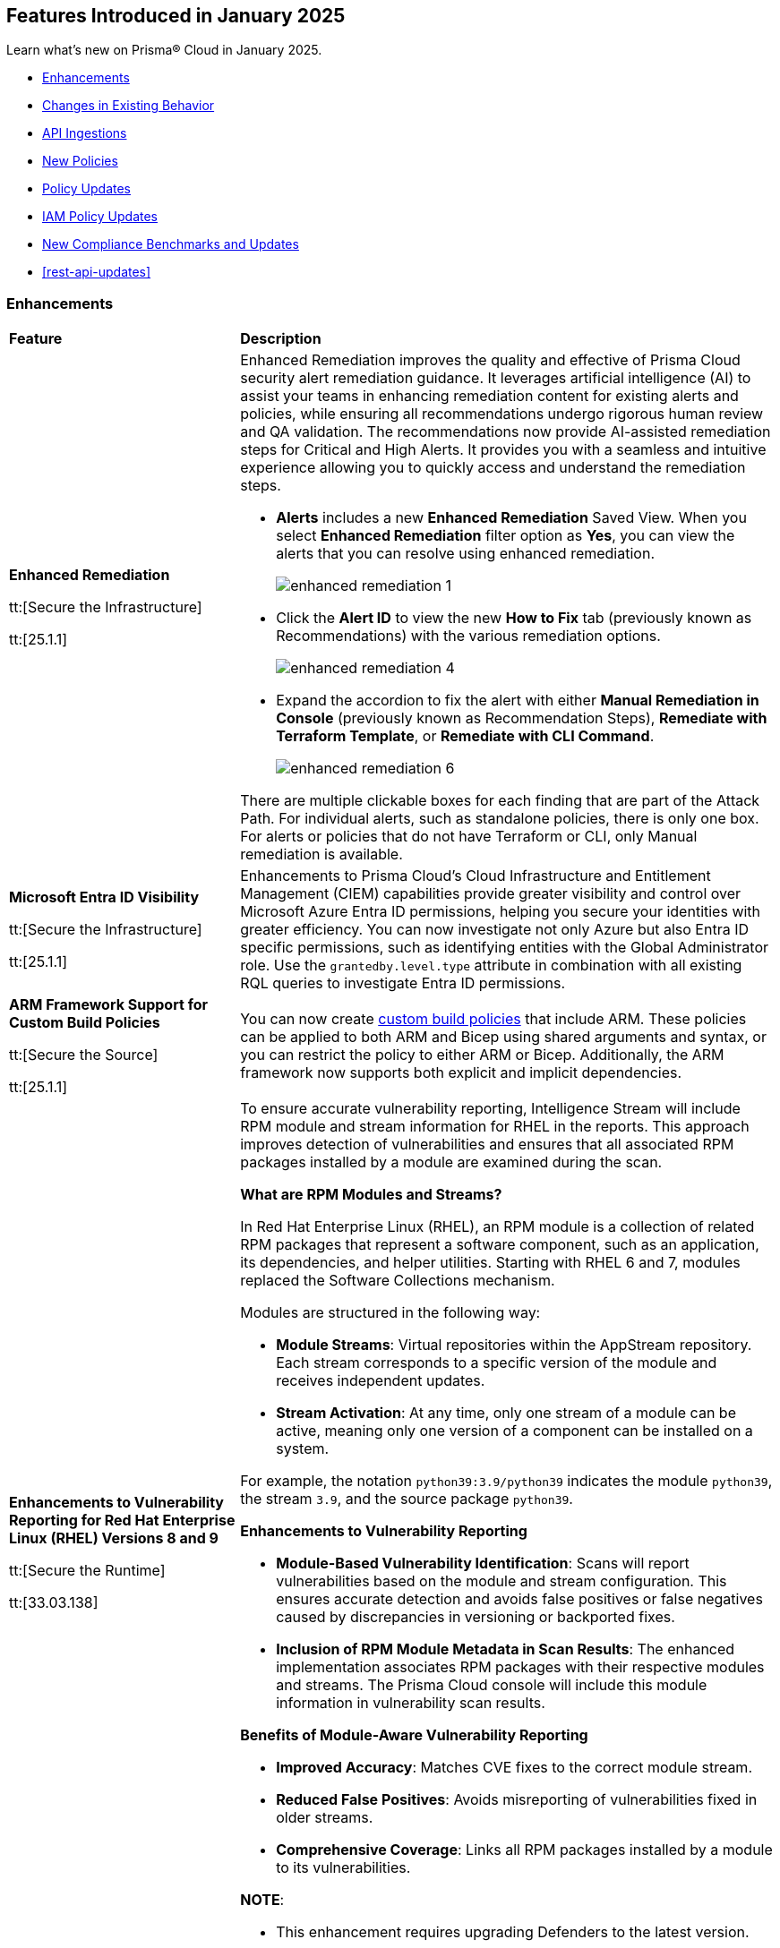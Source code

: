 == Features Introduced in January 2025

Learn what's new on Prisma® Cloud in January 2025.

//* <<new-features>>
* <<enhancements>>
* <<changes-in-existing-behavior>>
//* <<announcement>>
//* <<intelligence-stream-updates>>
* <<api-ingestions>>
* <<new-policies>>
* <<policy-updates>>
* <<iam-policy-updates>>
* <<new-compliance-benchmarks-and-updates>>
* <<rest-api-updates>>
//* <<deprecation-notices>>


[#enhancements]
=== Enhancements
[cols="30%a,70%a"]
|===
|*Feature*
|*Description*


|*Enhanced Remediation*
//RLP-144840

tt:[Secure the Infrastructure]

tt:[25.1.1]

|Enhanced Remediation improves the quality and effective of Prisma Cloud security alert remediation guidance. It leverages artificial intelligence (AI) to assist your teams in enhancing remediation content for existing alerts and policies, while ensuring all recommendations undergo rigorous human review and QA validation. The recommendations now provide AI-assisted remediation steps for Critical and High Alerts. It provides you with a seamless and intuitive experience allowing you to quickly access and understand the remediation steps.

* *Alerts* includes a new *Enhanced Remediation* Saved View. When you select *Enhanced Remediation* filter option as *Yes*, you can view the alerts that you can resolve using enhanced remediation.
+
image::enhanced-remediation-1.png[]

* Click the *Alert ID* to view the new *How to Fix* tab (previously known as Recommendations) with the various remediation options.
+
image::enhanced-remediation-4.png[]

* Expand the accordion to fix the alert with either *Manual Remediation in Console* (previously known as Recommendation Steps), *Remediate with Terraform Template*, or *Remediate with CLI Command*.
+
image::enhanced-remediation-6.png[]

There are multiple clickable boxes for each finding that are part of the Attack Path. For individual alerts, such as standalone policies, there is only one box. For alerts or policies that do not have Terraform or CLI, only Manual remediation is available.

//* The *Policy* table includes a new *AI Remediation* column.


|*Microsoft Entra ID Visibility*
//RLP-153639

tt:[Secure the Infrastructure]

tt:[25.1.1]

|Enhancements to Prisma Cloud's Cloud Infrastructure and Entitlement Management (CIEM) capabilities provide greater visibility and control over Microsoft Azure Entra ID permissions, helping you secure your identities with greater efficiency. You can now investigate not only Azure but also Entra ID specific permissions, such as identifying entities with the Global Administrator role. Use the `grantedby.level.type` attribute in combination with all existing RQL queries to investigate Entra ID permissions.


|*ARM Framework Support for Custom Build Policies*
//BCE-35801

tt:[Secure the Source]

tt:[25.1.1]

|You can now create https://docs.prismacloud.io/en/enterprise-edition/content-collections/governance/custom-build-policies/custom-build-policies[custom build policies] that include ARM. These policies can be applied to both ARM and Bicep using shared arguments and syntax, or you can restrict the policy to either ARM or Bicep. Additionally, the ARM framework now supports both explicit and implicit dependencies.


|*Enhancements to Vulnerability Reporting for Red Hat Enterprise Linux (RHEL) Versions 8 and 9*
//CWP-30827

tt:[Secure the Runtime]

tt:[33.03.138]
|To ensure accurate vulnerability reporting, Intelligence Stream will include RPM module and stream information for RHEL in the reports. This approach improves detection of vulnerabilities and ensures that all associated RPM packages installed by a module are examined during the scan.

*What are RPM Modules and Streams?*

In Red Hat Enterprise Linux (RHEL), an RPM module is a collection of related RPM packages that represent a software component, such as an application, its dependencies, and helper utilities. Starting with RHEL 6 and 7, modules replaced the Software Collections mechanism.

Modules are structured in the following way:

* *Module Streams*: Virtual repositories within the AppStream repository. Each stream corresponds to a specific version of the module and receives independent updates.

* *Stream Activation*: At any time, only one stream of a module can be active, meaning only one version of a component can be installed on a system.

For example, the notation `python39:3.9/python39` indicates the module `python39`, the stream `3.9`, and the source package `python39`.

*Enhancements to Vulnerability Reporting*

* *Module-Based Vulnerability Identification*: Scans will report vulnerabilities based on the module and stream configuration. This ensures accurate detection and avoids false positives or false negatives caused by discrepancies in versioning or backported fixes.

* *Inclusion of RPM Module Metadata in Scan Results*: The enhanced implementation associates RPM packages with their respective modules and streams. The Prisma Cloud console will include this module information in vulnerability scan results.


*Benefits of Module-Aware Vulnerability Reporting*

* *Improved Accuracy*: Matches CVE fixes to the correct module stream.
* *Reduced False Positives*: Avoids misreporting of vulnerabilities fixed in older streams.
* *Comprehensive Coverage*: Links all RPM packages installed by a module to its vulnerabilities.

*NOTE*: 

* This enhancement requires upgrading Defenders to the latest version. 

* The older versions of Defender will remain unaffected by this change, and their behavior remains unchanged.

|*Enhanced Vulnerability Reporting for NuGet Packages*
//CWP-49786

tt:[Secure the Runtime]

tt:[33.03.138]
|Previously, the scanning process included NuGet packages listed in the `.deps.json` files, which were essential for the runtime environment but not related to the application itself. These unrelated packages result in false positives in vulnerability reporting. 

With this enhancement, the scanning process excludes runtime-specific dependencies that are not directly related to the application. This provides a more accurate view of vulnerabilities directly associated with the application, and reduces false positive alerts.

*NOTE*: 

* This enhancement requires upgrading Defenders to the latest version. 

* The updated Defender accurately identifies package dependencies, which leads to fewer false positives.

* The older versions of Defender will remain unaffected by this change, and their behavior remains unchanged.

|*Enhancement to Prevent Action with `fsmon_v2`*
//CWP-62711

tt:[Secure the Runtime]

tt:[33.03.138]

|To enhance the handling of file system events for the Prevent Action in the Runtime Policy, a new version, fsmon_v2, has been developed. This version improves stability by managing timeouts more promptly and in a robust manner, thereby reducing bottlenecks and enhancing overall stability.

While `fsmon_v2` brings significant improvements, it is still under active development, and further enhancements are planned. Currently, `fsmon_v2` is being rolled out gradually. 

This feature is disabled by default. Customers who want to activate this feature should submit a ticket requesting engineering to enable it.

|"last-connected" Field Added to Defender Stats Logs
//CWP-62666

tt:[Secure the Runtime]

tt:[33.03.138]
|A new field, last-connected, has been added to each Defender stats log. This field records the last confirmed connection time between the Defender and the Console, even when the Connected flag is set to false. The timestamp is represented in epoch seconds (UTC), providing customers with a reliable way to track connection history.
|===

[#changes-in-existing-behavior]
=== Changes in Existing Behavior

[cols="50%a,50%a"]

|===
|*Feature*
|*Description*

|*Custom IAM Policies Alert Triggers*
//RLP-153861

tt:[24.1.1]


|Starting with the current release, custom policies regarding unused permissions will trigger alerts when there is zero usage of the action with `""` regex across any of the destinations. If the action has been used on at least one resource that matches the `""` regex, the alert will be resolved.

*Impact—* This change may impact existing alerts for unused permissions with `*` and could potentially dismiss them.


|*Downgraded permissions required to onboard GitLab*
//RLP-153897

tt:[24.1.1]


|`Organization owner` permissions are no longer required for integrating https://docs.prismacloud.io/en/enterprise-edition/content-collections/application-security/get-started/connect-code-and-build-providers/code-repositories/add-gitlab#user-permissions[GitLab SaaS] or https://docs.prismacloud.io/en/enterprise-edition/content-collections/application-security/get-started/connect-code-and-build-providers/code-repositories/add-gitlab-selfmanaged[GitLab on-prem]. `Maintainer` permissions are sufficient. This change enhances security by adhering to the principle of least privilege.

|===


[#api-ingestions]
=== API Ingestions

[cols="50%a,50%a"]
|===
|*Service*
|*API Details*

|*Amazon Athena*
//RLP-153371
|*aws-athena-table-metadata*

Additional permissions needed:

* `athena:ListDataCatalogs`
* `athena:ListDatabases`
* `athena:ListTableMetadata`
* `glue:GetTables`

The Security Audit role includes the permissions.

|*Amazon CodePipeline*
//RLP-153691

tt:[Update] 
|*aws-code-pipeline-pipeline*

The resource JSON for the API has been updated to include new fields:

* `stages`
* `Deploy`
* `Source`
* `Build`

|*Amazon Cognito*
//RLP-152946
|*aws-cognito-user-pool-group*

Additional permissions needed:

* `cognito-idp:ListUserPools`
* `cognito-idp:ListGroups`
* `cognito-idp:GetGroup`

The Security Audit role only includes the `cognito-idp:ListUserPools` and `cognito-idp:ListGroups` permissions.

You must manually update the `cognito-idp:GetGroup` permission in the CFT template and enable it.

|*Amazon Cognito*
//RLP-153820
|*aws-cognito-user*

Additional permissions needed:

* `cognito-idp:ListUserPools`
* `cognito-idp:ListUsers`

The Security Audit role includes the permissions.


|*AWS Directory Service*
//RLP-153814
|*aws-ds-directory-trust*

Additional permission needed:

* `ds:DescribeTrusts`

The Security Audit role does not include the above permission. You must manually update the CFT template to enable it.


|*Amazon EC2*
//RLP-153463
|*aws-ec2-spot-fleet-request*

Additional permission needed:

* `ec2:DescribeSpotFleetRequests`

The Security Audit role includes the permission.

|*Amazon EC2*
//RLP-153463/RLP-153318
|*aws-ec2-serial-console-access-status*

Additional permission needed:

* `ec2:GetSerialConsoleAccessStatus`

The Security Audit role does not include the above permission. You must manually update the CFT template to enable it.

|*Amazon EC2* 
//RLP-153817

tt:[Update] 
|*aws-ec2-describe-images*

The resource JSON for this API includes the `deprecationTime` field.

|*Amazon ElastiCache*
//RLP-152949
|*aws-elasticache-serverless-cache*

Additional permissions needed:

* `elasticache:DescribeServerlessCaches`
* `elasticache:ListTagsForResource`

The Security Audit role includes the permissions.

|*Amazon Elasticsearch Service*
//RLP-153323
|*aws-es-batch-get-collection*

Additional permissions needed:

* `aoss:ListCollections`
* `aoss:BatchGetCollection`
* `aoss:ListTagsForResource`

The Security Audit role includes the permissions.

|*Amazon Elasticsearch Service*
//RLP-153320
|*aws-es-security-config*

Additional permission needed:

* `aoss:ListSecurityConfigs`

The Security Audit role includes the permission.

|*Amazon Fraud Detector*
//RLP-153298
|*aws-fraud-detector-entity-type*

Additional permissions needed:

* `frauddetector:GetEntityTypes`
* `frauddetector:ListTagsForResource`

The Security Audit role does not include the above permissions. You must manually update the CFT template to enable them.

|*Amazon Fraud Detector*
//RLP-152954
|*aws-fraud-detector-label*

Additional permissions needed:

* `frauddetector:GetLabels`
* `frauddetector:ListTagsForResource`

The Security Audit role does not include the above permissions. You must manually update the CFT template to enable them.

|*Amazon Fraud Detector*
//RLP-152945
|*aws-fraud-detector-variable*

Additional permission needed:

* `frauddetector:GetVariables`

The Security Audit role does not include the above permission. You must manually update the CFT template to enable it.

|*AWS Global Accelerator*
//RLP-153286
|*aws-global-accelerator-endpoint-group*

Additional permissions needed:

* `globalaccelerator:ListAccelerators`
* `globalaccelerator:ListListeners`
* `globalaccelerator:DescribeListener`
* `globalaccelerator:ListEndpointGroups`
* `globalaccelerator:DescribeEndpointGroup`

The Security Audit role includes the permissions.

|*AWS Global Accelerator*
//RLP-153284
|*aws-global-accelerator-listener*

Additional permissions needed:

* `globalaccelerator:ListAccelerators`
* `globalaccelerator:ListListeners`
* `globalaccelerator:DescribeListener`

The Security Audit role includes the permissions.


|*AWS Glue*
//RLP-153177
|*aws-glue-dev-endpoint*

Additional permission needed:

* `glue:GetDevEndpoints`

The Security Audit role includes the permission.

|*AWS IAM*
//RLP-153314
|*aws-iam-service-specific-credential*

Additional permissions needed:

* `iam:ListUsers`
* `iam:ListServiceSpecificCredentials`

The Security Audit role includes the permissions.

|*AWS IAM Identity Center*
//RLP-153622
|*aws-iam-identity-center-instance*

Additional permission needed:

* `sso:ListInstances`

The Security Audit role includes the permission.

|*Amazon Lightsail*
//RLP-153464
|*aws-lightsail-container-service*

Additional permission needed:

* `lightsail:GetContainerServices`

The Security Audit role includes the permission.

|*Amazon Lightsail*
//RLP-152947
|*aws-lightsail-key-pair*

Additional permission needed:

* `lightsail:GetKeyPairs`

The Security Audit role does not include the above permission. You must manually update the CFT template to enable it.


|*Amazon MSK*
//RLP-153302
|*aws-msk-configuration*

Additional permissions needed:

* `kafka:ListConfigurations`
* `kafka:DescribeConfiguration`

The Security Audit role includes the permissions.

|*AWS Network Manager*
//RLP-153465
|*aws-network-manager-global-network-device*

Additional permissions needed:

* `networkmanager:DescribeGlobalNetworks`
* `networkmanager:GetDevices`

The Security Audit role only includes the `networkmanager:DescribeGlobalNetworks` permission.

You must manually update the `networkmanager:GetDevices` permission in the CFT template and enable it.

|*Amazon Personalize*
//RLP-153305
|*aws-personalize-dataset-import-job*

Additional permission needed:

* `personalize:ListDatasetImportJobs`

The Security Audit role does not include the above permission. You must manually update the CFT template to enable it.


|*Amazon Recycle Bin*
//RLP-153461
|*aws-recycle-bin-ami-rule*

Additional permissions needed:

* `rbin:ListRules`
* `rbin:GetRule`
* `rbin:ListTagsForResource`

The Security Audit role does not include the above permissions. You must manually update the CFT template to enable them.


|*Amazon SageMaker*
//RLP-153466
|*aws-sagemaker-studio-lifecycle-config*

Additional permissions needed:

* `sagemaker:ListStudioLifecycleConfigs`
* `sagemaker:DescribeStudioLifecycleConfig`

The Security Audit role includes the permissions.

|*Amazon SES*
//RLP-153304
|*aws-ses-template*

Additional permissions needed:

* `ses:ListTemplates`
* `ses:GetTemplate`

The Security Audit role does not include the above permissions. You must manually update the CFT template to enable them.

|*AWS Step Functions*
//RLP-153816

tt:[Update] 
|*aws-step-functions-statemachine*

The resource JSON for this API includes the `definition` field.


|*Amazon Translate*
//RLP-153288
|*aws-translate-text-translation-job*

Additional permissions needed:

* `translate:ListTextTranslationJobs`
* `translate:DescribeTextTranslationJob`

The Security Audit role only includes `translate:ListTextTranslationJobs` permission.

You must manually include `translate:DescribeTextTranslationJob` permission in the CFT template to enable it.


|*Amazon VPC Lattice*
//RLP-153467
|*aws-vpc-lattice-service-network*

Additional permissions needed:

* `vpc-lattice:ListServiceNetworks`
* `vpc-lattice:GetServiceNetwork`
* `vpc-lattice:TagResource`

The Security Audit role does not include the above permissions. You must manually update the CFT template to enable them.


|*AWS Glue DataBrew*
//RLP-153178
|*aws-glue-data-brew-project*

Additional permissions needed:

* `databrew:ListProjects`
* `databrew:DescribeProject`

The Security Audit role includes the permissions.

|*Azure Active Directory*
//RLP-153823
|*azure-active-directory-group-lifecycle-policies*

Additional permission needed:

* `Directory.Read.All`

The Reader role includes the permission.

|*Azure API Management Service*
//RLP-153821
|*azure-api-management-service-apis*

Additional permission needed:

* `Microsoft.ApiManagement/service/apis/read`

The Reader role includes the permission.


|*Azure App Service*
//RLP-153586
|*azure-app-service-web-apps-app-settings*

Additional permissions needed:

* `Microsoft.Web/sites/Read`
* `Microsoft.Web/sites/config/list/Action`

The Reader role includes the permissions.

|*Azure Batch Account*
//RLP-154060
|*azure-batch-account-application*

Additional permissions needed:

* `Microsoft.Batch/batchAccounts/read`
* `Microsoft.Batch/batchAccounts/applications/read`

The Reader role includes the permissions.


|*Azure Database for PostgreSQL*
//RLP-153589
|*azure-postgresql-flexible-server-configurations*

Additional permissions needed:

* `Microsoft.DBforPostgreSQL/flexibleServers/read`
* `Microsoft.DBforPostgreSQL/flexibleServers/configurations/read`

The Reader role includes the permissions.

|*Azure Load Testing*
//RLP-154066
|*azure-loadtest-service-outbound-network-endpoint*

Additional permissions needed:

* `Microsoft.LoadTestService/loadTests/read`
* `Microsoft.LoadTestService/loadTests/outboundNetworkDependenciesEndpoints/read`

The Reader role includes the permissions.


|*Google Identity Aware Proxy*
//RLP-153771
|*gcloud-identity-aware-proxy-all-web-services-settings*

Additional permission needed:

* `iap.web.getSettings`

The Viewer role includes the above permission.


|*Google Identity Aware Proxy*
//RLP-153774
|*gcloud-identity-aware-proxy-compute-settings*

Additional permission needed:

* `iap.webTypes.getSettings`

The Viewer role includes the above permission.


|*Google Identity Aware Proxy Forwarding*
//RLP-153813
|*gcloud-identity-aware-proxy-forwarding-rule-settings*

Additional permission needed:

* `iap.webTypes.getSettings`

The Viewer role includes the above permission.


|*Google Identity Aware Proxy*
//RLP-153769
|*gcloud-identity-aware-proxy-project-settings*

Additional permission needed:

* `iap.webTypes.getSettings`

The Viewer role includes the above permission.

|*OCI Vaults*
//RLP-123337
|*oci-vault-key*

Additional permissions needed:

* `KEY_INSPECT`
* `KEY_READ`

You must update the Terraform template to enable the permissions.

|===

[#new-policies]
=== New Policies

[cols="40%a,60%a"]
|===
|*Policies*
|*Description*

|*AWS Connect instance not configured with contact flow logs*
//RLP-154132

|This Policy identifies the Amazon Connect instance configured with CONTACTFLOW_LOGS set to false in Amazon Connect. Enabling CONTACTFLOW_LOGS in Amazon Connect is crucial as it allows real-time logging of contact flow executions to CloudWatch. This helps in debugging, monitoring, and optimizing customer interactions by tracking steps, conditions, and errors.

It is recommended to enable CONTACTFLOW_LOGS to enhance monitoring and ensure adherence to security policies and regulations.

*Policy Severity—* Informational

*Policy Type—* Config

*RQL—* 
----
config from cloud.resource where api.name = 'aws-connect-instance' AND json.rule = InstanceStatus equals "ACTIVE" and attributes[?any( AttributeType equals "CONTACTFLOW_LOGS" and Value equals "false" )] exists
----


|*AWS Connect instance using publicly accessible S3 bucket*
//RLP-154134

|This policy identifies the S3 bucket used by AWS Connect instances  for storing CHAT_TRANSCRIPTS, CALL_RECORDINGS, and SCREEN_RECORDINGS, which are publicly accessible.The S3 bucket containing CHAT_TRANSCRIPTS, CALL_RECORDINGS, or SCREEN_RECORDINGS being publicly accessible is significant, as it exposes sensitive customer data and internal data to the public.

It is recommended to secure the identified S3 buckets by enforcing stricter access controls and eliminating public read permissions for the reported S3 bucket used for AWS Connect instances.

*Policy Severity—* High

*Policy Type—* Config

*RQL—* 
----
config from cloud.resource where api.name = 'aws-connect-instance' AND json.rule = InstanceStatus equals "ACTIVE" and storageConfig[?any( resourceType is member of ('CHAT_TRANSCRIPTS','CALL_RECORDINGS','SCREEN_RECORDINGS') and storageConfigs[*] exists )] exists as X; config from cloud.resource where api.name='aws-s3api-get-bucket-acl' AND json.rule = "((((acl.grants[?(@.grantee=='AllUsers')] size > 0) or policyStatus.isPublic is true) and publicAccessBlockConfiguration does not exist and accountLevelPublicAccessBlockConfiguration does not exist) or ((acl.grants[?(@.grantee=='AllUsers')] size > 0) and ((publicAccessBlockConfiguration.ignorePublicAcls is false and accountLevelPublicAccessBlockConfiguration does not exist) or (publicAccessBlockConfiguration does not exist and accountLevelPublicAccessBlockConfiguration.ignorePublicAcls is false) or (publicAccessBlockConfiguration.ignorePublicAcls is false and accountLevelPublicAccessBlockConfiguration.ignorePublicAcls is false))) or (policyStatus.isPublic is true and ((publicAccessBlockConfiguration.restrictPublicBuckets is false and accountLevelPublicAccessBlockConfiguration does not exist) or (publicAccessBlockConfiguration does not exist and accountLevelPublicAccessBlockConfiguration.restrictPublicBuckets is false) or (publicAccessBlockConfiguration.restrictPublicBuckets is false and accountLevelPublicAccessBlockConfiguration.restrictPublicBuckets is false))))" as Y; filter ' $.X.storageConfig[*].storageConfigs[*].S3Config.BucketName intersects $.Y.bucketName' ; show Y;
----

|*AWS Connect instance not configured with contact flow logs*
//RLP-154132

|This Policy identifies the Amazon Connect instance configured with CONTACTFLOW_LOGS set to false in Amazon Connect. Enabling CONTACTFLOW_LOGS in Amazon Connect is crucial as it allows real-time logging of contact flow executions to CloudWatch. This helps in debugging, monitoring, and optimizing customer interactions by tracking steps, conditions, and errors.

It is recommended to enable CONTACTFLOW_LOGS to enhance monitoring and ensure adherence to security policies and regulations.

*Policy Severity—* Informational

*Policy Type—* Config

*RQL—* 
----
config from cloud.resource where api.name = 'aws-connect-instance' AND json.rule = InstanceStatus equals "ACTIVE" and attributes[?any( AttributeType equals "CONTACTFLOW_LOGS" and Value equals "false" )] exists
----

|*Azure Blob Storage utilized for Azure Machine Learning training job data*
//RLP-153631

|This policy identifies Azure Blob Storage accounts used for storing data utilized in Azure Machine Learning training jobs. This policy provides visibility into storage utilization for Machine Learning workloads but does not indicate a security or compliance risk.

Azure Blob Storage serves as a robust storage solution for large-scale Machine Learning training data. This policy emphasizes the importance of securing stored data by employing encryption and additional security parameters like firewalls, private endpoints, and access policies to safeguard sensitive information.

As a security best practice, it is recommended to properly configure Azure Blob Storage utilized in Azure Machine Learning training jobs.

*Policy Severity—* Informational

*Policy Type—* Config

*RQL—* 
----
config from cloud.resource where api.name = 'azure-machine-learning-datastores' AND json.rule = properties.datastoreType equal ignore case AzureBlob as X; config from cloud.resource where api.name = 'azure-storage-account-list' as Y; filter ' $.X.properties.accountName equal ignore case $.Y.name ' ; show Y;
----

|*Azure Function App with public access linked to Blob Storage*
//RLP-153632

|This policy identifies Azure Function Apps configured with public access and linked to Azure Blob Storage.

Azure Function Apps often access Blob Storage to retrieve or store data. When public access is enabled for the Function App, it exposes the application and, potentially, the associated Blob Storage to unauthorized access, leading to potential security risks.

As a security best practice, it is recommended to evaluate public access for Azure Function Apps and secure Azure Blob Storage.

*Policy Severity—* Informational

*Policy Type—* Config

*RQL—* 
----
config from cloud.resource where api.name = 'azure-storage-account-list' as X; config from cloud.resource where api.name = 'azure-app-service-web-apps-configurations' as Y; config from cloud.resource where api.name = 'azure-app-service' AND json.rule = 'kind contains functionapp and kind does not contain workflowapp and kind does not equal app and properties.state equal ignore case running and ((properties.publicNetworkAccess exists and properties.publicNetworkAccess equal ignore case Enabled) or (properties.publicNetworkAccess does not exist)) and config.ipSecurityRestrictions[?any((action equals Allow and ipAddress equals Any) or (action equals Allow and ipAddress equals 0.0.0.0/0))] exists' as Z; filter ' $.Y.properties.azureStorageAccounts contains $.X.name and $.Z.name equal ignore case $.Y.name' ; show Z;
----

|*Azure Container Registry with anonymous authentication enabled*
//RLP-153633

|This policy identifies Azure Container Registries with anonymous authentication enabled, allowing unauthenticated access to the registry.

Allowing anonymous pull or access to container registries poses a significant security risk, exposing them to unauthorized users who may retrieve or manipulate container images. To enhance security, disable anonymous access and require authentication through Azure Active Directory (Azure AD). Additionally, turn off local authentication methods such as admin user, repository-scoped access tokens, and anonymous pull to ensure authentication relies solely on Azure AD, providing improved control and accountability.

As a security best practice, it is recommended to disable anonymous authentication for Azure Container Registries.

*Policy Severity—* High

*Policy Type—* Config

*RQL—* 
----
config from cloud.resource where api.name = 'azure-container-registry' AND json.rule = (skuName contains Standard or skuName contains Premium) and properties.provisioningState equal ignore case Succeeded and properties.anonymousPullEnabled is false 
----

|*Azure Container Registry with ARM audience token authentication enabled*
//RLP-153634

|This policy identifies Azure Container Registries that permit ARM audience tokens for authentication.

When ARM audience tokens are enabled, they allow authentication intended for broader Azure services, which could introduce potential security risks. Disabling ARM audience tokens ensures that only ACR-specific tokens are valid, enhancing security by limiting authentication exclusively to Azure Container Registry audience tokens.

As a security best practice, it is recommended to disable ARM audience tokens for Azure Container Registries.

*Policy Severity—* Medium

*Policy Type—* Config

*RQL—* 
----
config from cloud.resource where api.name = 'azure-container-registry' AND json.rule = properties.provisioningState equal ignore case Succeeded and properties.policies.azureADAuthenticationAsArmPolicy.status contains enabled 
----

|*Azure Container Registry with local admin account enabled*
//RLP-154109

|This policy identifies Azure Container Registries having local admin account enabled.

Enabling the admin account allows access to the registry through username and password, bypassing Microsoft Entra ID authentication. Disabling the local admin account improves security by enforcing exclusive use of Microsoft Entra ID identities, which provide centralized management, enhanced auditing, and better control over permissions. By relying solely on Microsoft Entra ID for authentication, the risk of unauthorized access through local credentials is mitigated, ensuring stronger protection for your container registry.

As a security best practice, it is recommended to disable local admin account for Azure Container Registries.

*Policy Severity—* Low

*Policy Type—* Config

*RQL—* 
----
config from cloud.resource where cloud.type = 'azure' and api.name = 'azure-container-registry' AND json.rule = properties.provisioningState equal ignore case Succeeded and properties.adminUserEnabled is true 
----

|*Azure Container Registry with repository scoped access token enabled*
//RLP-154110

|This policy identifies Azure Container Registries having repository scoped access tokens enabled.

Disable repository-scoped access tokens for your registry to prevent access via tokens. Enhancing security involves disabling local authentication methods, including admin user, repository-scoped access tokens, and anonymous pull. This ensures that container registries rely solely on Microsoft Entra ID identities for authentication.

As a security best practice, it is recommended to disable repository scoped access token for Azure Container Registries.

*Policy Severity—* Low

*Policy Type—* Config

*RQL—* 
----
config from cloud.resource where cloud.type = 'azure' and api.name = 'azure-container-registry' AND json.rule = properties.provisioningState equal ignore case Succeeded and tokens[?any( properties.status contains enabled )] exists 
----

|*Azure Container Registry not encrypted with Customer Managed Key (CMK)*
//RLP-154111

|This policy identifies Azure Container Registries that are not encrypted with Customer-Managed Keys (CMK).

By default, Azure Container Registry encrypts data at rest with Microsoft-managed keys. However, for enhanced control, regulatory compliance, and improved security, customer-managed keys enable organizations to encrypt Azure Container Registry data using Azure Key Vault keys that they create, own, and manage. Using CMK ensures that the encryption process aligns with organizational policies, allowing complete control over key lifecycle management, including rotation, access management, and retirement.

As a security best practice, it is recommended to encrypt Azure Container Registries with Customer-Managed Keys (CMK).

*Policy Severity—* Low

*Policy Type—* Config

*RQL—* 
----
config from cloud.resource where cloud.type = 'azure' and api.name = 'azure-container-registry' AND json.rule = properties.provisioningState equal ignore case Succeeded and properties.encryption.status equal ignore case disabled 
----

|*Azure Container Registry with exports enabled*
//RLP-154112

|This policy identifies Azure Container Registries with exports enabled.

Azure Container Registries with exports enabled allows data in the registry to be moved out using commands like acr import or acr transfer. Export functionality can expose registry data, increasing the risk of unauthorized data movement. Disabling exports ensures that data in a registry is accessed only via the dataplane (e.g., docker pull) and cannot be moved out using other methods.

As a security best practice, it is recommended to disable export configuration for Azure Container Registries.

*Policy Severity—* Medium

*Policy Type—* Config

*RQL—* 
----
config from cloud.resource where cloud.type = 'azure' and api.name = 'azure-container-registry' AND json.rule = properties.provisioningState equal ignore case Succeeded and (properties.policies.exportPolicy.status contains enabled or properties.publicNetworkAccess contains enabled) 
----

|*GCP Memorystore for Redis instance not encrypted with CMEK*
//RLP-153619

|This policy identifies Memorystore for Redis instances not encrypted with CMEK.

GCP Memorystore for Redis is a fully managed in-memory data store that simplifies Redis deployment and scaling while ensuring high availability and low-latency access. By using CMEK with Redis instance, you retain complete control over the encryption keys protecting your sensitive data, ensuring that only authorized users with access to these keys can decrypt and access the information. Without CMEK, data is encrypted with Google-managed keys, which may not provide the level of control required for handling sensitive data in certain industries.

It is recommended to encrypt Redis instance data using a Customer-Managed Encryption Key (CMEK).

*Policy Severity—* Informational

*Policy Type—* Config

*RQL—* 
----
config from cloud.resource where cloud.type = 'gcp' AND api.name = 'gcloud-redis-instances-list' AND json.rule = not(customerManagedKey contains cryptoKeys)
----

|*GCP Memorystore for Redis instance does not use in transit encryption*
//RLP-153620

|This policy identifies GCP Memorystore for Redis instances with no in transit encryption.

GCP Memorystore for Redis is a fully managed in-memory data store that simplifies Redis deployment and scaling while ensuring high availability and low-latency access. When in-transit encryption is disabled, all data transmitted between your clients and Redis flows as plaintext over the network, making it vulnerable to man-in-the-middle attacks and packet sniffing, potentially exposing sensitive information like session tokens, personal data, or business secrets.

It is recommended to enable In transit encryption for GCP Memorystore for Redis to prevent malicious actors from intercepting sensitive data.

*Policy Severity—* Low

*Policy Type—* Config

*RQL—* 
----
config from cloud.resource where cloud.type = 'gcp' AND api.name = 'gcloud-redis-instances-list' AND json.rule = transitEncryptionMode does not equal ignore case SERVER_AUTHENTICATION
----

|*GCP Memorystore for Redis instance has AUTH disabled*
//RLP-153621

|This policy identifies GCP Memorystore for Redis instances having AUTH disabled.

GCP Memorystore for Redis is a fully managed in-memory data store that simplifies Redis deployment and scaling while ensuring high availability and low-latency access. When AUTH is disabled, any client that can reach the Redis instance over the network can freely connect and perform operations without providing any credentials, creating a significant security risk to your data.

It is recommended to enable authentication (AUTH) on the GCP Memorystore for Redis to ensure only authorized clients can connect.

*Policy Severity—* Low

*Policy Type—* Config

*RQL—* 
----
config from cloud.resource where cloud.type = 'gcp' AND api.name = 'gcloud-redis-instances-list' AND json.rule = authEnabled is false
----

|*GCP Storage bucket with object versioning disabled*
//RLP-154140

|This policy identifies GCP Storage buckets that have object versioning disabled.

Object versioning is a method of keeping multiple variants of an object in the same storage bucket. Enabling object versioning on storage log buckets will protect your cloud storage data from being overwritten or accidentally deleted.

It is recommended to enable the object versioning feature on all storage buckets.

*Policy Severity—* Medium

*Policy Type—* Config

*RQL—* 
----
config from cloud.resource where cloud.type = 'gcp' AND api.name = 'gcloud-storage-buckets-list' AND json.rule = versioning.enabled is false or versioning does not exist
----

|===

[#policy-updates]
=== Policy Updates

[cols="50%a,50%a"]
|===
|*Policy Updates*
|*Description*

2+|*Policy Updates—Metadata*

|*Azure VM disk configured with public network access*
//RLP-153728

|The policy name and description will be updated.

*Current Policy Name–* Azure VM disk configured with public network access

*Updated Policy Name–* Azure VM disk configured with overly permissive network access

*Current Policy Description–* This policy identifies Azure Virtual Machine disks that are configured with public network access.

Allowing public access to Azure Virtual Machine disk resources increases the risk of unauthorized access and potential security breaches. Public network access exposes sensitive data to external threats, which attackers could exploit to compromise VM disks. Disabling public access and using Azure Private Link reduces exposure, ensuring only trusted networks have access and enhancing the security of your Azure environment by minimizing the risk of data leaks and breaches.

As a security best practice, it is recommended to disable public network access for Azure Virtual Machine disks.

*Updated Policy Description–* This policy identifies Azure Virtual Machine disks that are configured with overly permissive network access.

Enabling public network access provides overly permissive network access on Azure Virtual Machine disks, increasing the risk of unauthorized access and potential security breaches. Public network access exposes sensitive data to external threats, which attackers could exploit to compromise VM disks. Disabling public access and using Azure Private Link reduces exposure, ensuring only trusted networks have access and enhancing the security of your Azure environment by minimizing the risk of data leaks and breaches. 

As a security best practice, it is recommended to disable public network access for Azure Virtual Machine disks. 

*Policy Type–* Config

*Policy Severity–* High

*Impact–* No impact on alerts.

|*AWS Security Group allows all traffic on CIFS port (445)*

tt:[Policy-Fix]

|With this new update, the policy search manager name changed from AWS Security Group allows all traffic on CIFS port (445) to AWS Security Group allows all ingress traffic on CIFS port (445)

*Impact*: No impact on the alerts

2+|*Policy Updates—RQL*

|*Azure Storage account diagnostic setting for blob is disabled*
//RLP-152815

|The policy RQL is updated to reduce false positives when the diagnostic setting is enabled. 

*Current RQL–* 
----
config from cloud.resource where api.name = 'azure-storage-account-list' AND json.rule = properties.provisioningState equal ignore case Succeeded as X; config from cloud.resource where api.name = 'azure-storage-account-blob-diagnostic-settings' AND json.rule = properties.logs[*].enabled all true as Y; filter 'not($.X.name equal ignore case $.Y.StorageAccountName)'; show X;
----

*Updated RQL–*
----
config from cloud.resource where api.name = 'azure-storage-account-list' AND json.rule = properties.provisioningState equal ignore case Succeeded as X; config from cloud.resource where api.name = 'azure-storage-account-blob-diagnostic-settings' AND json.rule = (properties.logs[?(@.categoryGroup)] exists and properties.logs[*].enabled any true) or (properties.logs[?(@.category)] exists and properties.logs[*].enabled all true) as Y; filter 'not($.X.name equal ignore case $.Y.StorageAccountName)'; show X; 
----

*Policy Type–* Config

*Policy Severity–* Low

*Impact–* Low. Open alerts would be resolved when the diagnostic settings are enabled


|*Azure Cosmos DB Virtual network is not configured*
//RLP-153625

|The policy RQL will be updated to reduce false positives by considering the public network access property. 

*Current RQL–* 
----
config from cloud.resource where cloud.type = 'azure' AND api.name = 'azure-cosmos-db' AND json.rule = properties.provisioningState equals Succeeded and properties.virtualNetworkRules[*] does not exist
----

*Updated RQL–*
----
config from cloud.resource where cloud.type = 'azure' AND api.name = 'azure-cosmos-db' AND json.rule = properties.provisioningState equals Succeeded AND properties.publicNetworkAccess equal ignore case Enabled AND properties.virtualNetworkRules[*] is empty
----

*Policy Type–* Config

*Policy Severity–* Low

*Impact–* Medium. New alerts will be generated when the public network access is set to `all` networks. Existing alerts where the public network access is not set to `all` networks will be resolved.

|*Azure storage account has a blob container with public access*
//RLP-153630
|The policy RQL will be updated to include Public network access and Private Endpoint check to increase the accuracy of RQL results.

*Current RQL–* 
----
config from cloud.resource where cloud.type = 'azure' AND api.name = 'azure-storage-account-list' AND json.rule = totalPublicContainers > 0 and (properties.allowBlobPublicAccess is true or properties.allowBlobPublicAccess does not exist)
----

*Updated RQL–*
----
config from cloud.resource where cloud.type = 'azure' AND api.name = 'azure-storage-account-list' AND json.rule = totalPublicContainers > 0 and (properties.allowBlobPublicAccess is true or properties.allowBlobPublicAccess does not exist) and properties.publicNetworkAccess equal ignore case Enabled and networkRuleSet.virtualNetworkRules is empty and (properties.privateEndpointConnections is empty or properties.privateEndpointConnections does not exist)
----

*Policy Type–* Config

*Policy Severity–* High

*Impact–* Medium. Existing alerts will be resolved as `Policy_Updated`.

|*Azure Storage account container storing activity logs is publicly accessible*
//RLP-153630

|The policy RQL will be updated to include Public network access and Private Endpoint check to increase the accuracy of RQL results.  

*Current RQL–* 
----
config from cloud.resource where api.name = 'azure-storage-account-list' AND json.rule= publicContainersList[*] contains insights-operational-logs and (properties.allowBlobPublicAccess is true or properties.allowBlobPublicAccess does not exist) as X; config from cloud.resource where api.name = 'azure-monitor-log-profiles-list' as Y; filter'$.X.id contains $.Y.properties.storageAccountId'; show X;
----

*Updated RQL–*
----
config from cloud.resource where api.name = 'azure-storage-account-list' AND json.rule= 'publicContainersList[*] contains insights-operational-logs and (totalPublicContainers > 0 and (properties.allowBlobPublicAccess is true or properties.allowBlobPublicAccess does not exist) and properties.publicNetworkAccess equal ignore case Enabled and networkRuleSet.virtualNetworkRules is empty and (properties.privateEndpointConnections is empty or properties.privateEndpointConnections does not exist))' as X; config from cloud.resource where api.name = 'azure-monitor-log-profiles-list' as Y; filter '$.X.id contains $.Y.properties.storageAccountId'; show X; 
----

*Policy Type–* Config

*Policy Severity–* Low

*Impact–* Medium. Existing alerts will be resolved as `Policy_Updated`.

|*Azure Storage Account storing Machine Learning workspace high business impact data is publicly accessible*
//RLP-153630

|The policy RQL will be updated to include Public network access and Private Endpoint check to increase the accuracy of RQL results.  

*Current RQL–* 
----
config from cloud.resource where api.name = 'azure-machine-learning-workspace' AND json.rule = 'properties.provisioningState equal ignore case Succeeded and properties.hbiWorkspace is true and properties.storageAccount exists' as X; config from cloud.resource where api.name = 'azure-storage-account-list' AND json.rule = 'totalPublicContainers > 0 and (properties.allowBlobPublicAccess is true or properties.allowBlobPublicAccess does not exist)' as Y; filter '$.X.properties.storageAccount contains $.Y.id'; show Y;
----

*Updated RQL–*
----
config from cloud.resource where api.name = 'azure-machine-learning-workspace' AND json.rule = 'properties.provisioningState equal ignore case Succeeded and properties.hbiWorkspace is true and properties.storageAccount exists' as X; config from cloud.resource where api.name = 'azure-storage-account-list' AND json.rule = 'totalPublicContainers > 0 and (properties.allowBlobPublicAccess is true or properties.allowBlobPublicAccess does not exist) and properties.publicNetworkAccess equal ignore case Enabled and networkRuleSet.virtualNetworkRules is empty and (properties.privateEndpointConnections is empty or properties.privateEndpointConnections does not exist)' as Y; filter '$.X.properties.storageAccount contains $.Y.id'; show Y; 
----

*Policy Type–* Config

*Policy Severity–* High

*Impact–* Medium. Existing alerts will be resolved as `Policy_Updated`.

|*Azure Storage Account storing Cognitive service diagnostic logs is publicly accessible*
//RLP-153630

|The policy RQL will be updated to include Public network access and Private Endpoint check to increase the accuracy of RQL results.  

*Current RQL–* 
----
config from cloud.resource where api.name = 'azure-cognitive-services-account-diagnostic-settings' AND json.rule = (properties.logs[?any(enabled equal ignore case "true")] exists or properties.metrics[?any( enabled equal ignore case "true" )] exists) and properties.storageAccountId exists as X; config from cloud.resource where api.name = 'azure-storage-account-list' AND json.rule = 'totalPublicContainers > 0 and (properties.allowBlobPublicAccess is true or properties.allowBlobPublicAccess does not exist)' as Y; filter '$.X.properties.storageAccountId contains $.Y.id'; show Y;
----

*Updated RQL–*
----
config from cloud.resource where api.name = 'azure-cognitive-services-account-diagnostic-settings' AND json.rule = (properties.logs[?any(enabled equal ignore case "true")] exists or properties.metrics[?any( enabled equal ignore case "true" )] exists) and properties.storageAccountId exists as X; config from cloud.resource where api.name = 'azure-storage-account-list' AND json.rule = 'totalPublicContainers > 0 and (properties.allowBlobPublicAccess is true or properties.allowBlobPublicAccess does not exist) and properties.publicNetworkAccess equal ignore case Enabled and networkRuleSet.virtualNetworkRules is empty and (properties.privateEndpointConnections is empty or properties.privateEndpointConnections does not exist)' as Y; filter '$.X.properties.storageAccountId contains $.Y.id'; show Y;
----

*Policy Type–* Config

*Policy Severity–* Medium

*Impact–* Medium. Existing alerts will be resolved as `Policy_Updated`.

|*GCP VPC Flow logs for the subnet is set to Off*
//RLP-153624

|The policy RQL and recommendation steps will be updated to reduce false positives by excluding unsupported subnet purposes.

*Current RQL–* 
----
config from cloud.resource where cloud.type = 'gcp' AND api.name = 'gcloud-compute-networks-subnets-list' AND json.rule = purpose does not contain INTERNAL_HTTPS_LOAD_BALANCER and purpose does not contain REGIONAL_MANAGED_PROXY and (enableFlowLogs is false or enableFlowLogs does not exist)
----

*Updated RQL–*
----
config from cloud.resource where cloud.type = 'gcp' AND api.name = 'gcloud-compute-networks-subnets-list' AND json.rule = purpose does not contain INTERNAL_HTTPS_LOAD_BALANCER and purpose does not contain REGIONAL_MANAGED_PROXY and purpose does not contain GLOBAL_MANAGED_PROXY and purpose does not contain PRIVATE_SERVICE_CONNECT and (enableFlowLogs is false or enableFlowLogs does not exist)
----

*Policy Type–* Config

*Policy Severity–* Informational

*Impact–* Low. Existing alerts where subnets with purpose `GLOBAL_MANAGED_PROXY` and `PRIVATE_SERVICE_CONNECT` will be resolved.

|*GCP VPC Network subnets have Private Google access disabled*
//RLP-153623

|The policy RQL and recommendation steps will be updated to reduce false positives by excluding unsupported subnet purposes.

*Current RQL–* 
----
config from cloud.resource where cloud.type = 'gcp' AND api.name = 'gcloud-compute-networks-subnets-list' AND json.rule = purpose is not member of (REGIONAL_MANAGED_PROXY, PRIVATE_SERVICE_CONNECT) and (privateIpGoogleAccess does not exist or privateIpGoogleAccess is false)
----

*Updated RQL–*
----
config from cloud.resource where cloud.type = 'gcp' AND api.name = 'gcloud-compute-networks-subnets-list' AND json.rule = purpose is not member of (REGIONAL_MANAGED_PROXY, PRIVATE_SERVICE_CONNECT, GLOBAL_MANAGED_PROXY, PRIVATE_NAT) and (privateIpGoogleAccess does not exist or privateIpGoogleAccess is false)
----

*Policy Type–* Config

*Policy Severity–* Low

*Impact–* Low. Existing alerts related to `GLOBAL_MANAGED_PROXY` and `PRIVATE_NAT` purposes will be resolved.

|*GCP VM instance Confidential VM service disabled*
//RLP-153054

|Policy RQL is updated to reduce the false positives by considering the CSP limitations{}.

*Current RQL–* 
----
config from cloud.resource where cloud.type = 'gcp' AND api.name = 'gcloud-compute-instances-list' AND json.rule = status equal ignore case "RUNNING" and (machineType contains "machineTypes/n2d-" or machineType contains "machineTypes/c2d-") and (confidentialInstanceConfig.enableConfidentialCompute does not exist or confidentialInstanceConfig.enableConfidentialCompute is false)
----

*Updated RQL–*
----
config from cloud.resource where cloud.type = 'gcp' AND api.name = 'gcloud-compute-instances-list' AND json.rule = status equal ignore case "RUNNING" and (machineType contains "machineTypes/n2d-" or machineType contains "machineTypes/c2d-" or machineType contains "machineTypes/c3d-" or machineType contains "machineTypes/c3-standard-")and (disks[*].guestOsFeatures[*].type contains "SEV_CAPABLE" or disks[*].guestOsFeatures[*].type contains "SEV_LIVE_MIGRATABLE_V2" or disks[*].guestOsFeatures[*].type contains "SEV_SNP_CAPABLE" or disks[*].guestOsFeatures[*].type contains "TDX_CAPABLE") and (confidentialInstanceConfig.enableConfidentialCompute does not exist or confidentialInstanceConfig.enableConfidentialCompute is false)
----

*Policy Type–* Config

*Policy Severity–* Medium

*Impact–* Medium. New Alerts would be triggered when the machine type is * c3-standard- and C3D. Open alerts with OS_FEATURE not containing SEV_CAPABLE, SEV_LIVE_MIGRATABLE_V2, SEV_SNP_CAPABLE, and TDX_CAPABLE will be resolved.


|===

[#iam-policy-updates]
=== IAM Policy Updates

The 25.1.1 release includes two new IAM policies and two IAM policy updates.

*New IAM Policies*

[cols="25%a,25%a,30%a,10%a,10%a"]
|===
|*Policy Name*
|*Description*
|*RQL*
|*Cloud*
|*Severity*

|Entra ID user owns an Entra ID service account with permission to add members to a group with admin privileges at the subscription/management group level
|This policy identifies Entra ID users that are owners of an App Registration which is granted Graph API or Entra ID permissions allowing it to add members to a group with administrative permissions at the Subscription or Management Group level
|config from iam where source.cloud.type = 'AZURE' AND source.cloud.azure.user.isAppRegistrationOwner = true AND grantedby.cloud.entity.type = 'Service Principal' AND dest.cloud.azure.group.isadministrative.grantedby.level.type in (('Directory.ReadWrite.All','Group.ReadWrite.All','GroupMember.ReadWrite.All','RoleManagement.ReadWrite.Directory','microsoft.directory/groups.security/owners/update','microsoft.directory/groups.security.assignedMembership/members/update','microsoft.directory/groups.security/members/update','microsoft.directory/groups.security/allProperties/update','microsoft.directory/groups.security/dynamicMembershipRule/update','microsoft.directory/groupsAssignableToRoles/allProperties/update','microsoft.directory/groups/members/update','microsoft.directory/groups/owners/update'), ('Azure Management Group', 'Azure Subscription' ) )
|Azure
|High

|Entra ID user can impersonate an Entra ID application with permission to add members to a group with admin privileges at the subscription/management group level
|This policy identifies Entra ID users that can impersonate an App Registration using the 'Create Credentials' or 'Change Ownership' features, where the App Registration is granted Graph API or Entra ID permissions allowing it to add members to a group with administrative permissions at the Subscription or Management Group level
|`config from iam where source.cloud.type = 'AZURE' AND source.cloud.azure.user.canImpersonateAppReg = true AND grantedby.cloud.entity.type = 'Service Principal' AND dest.cloud.azure.group.isadministrative.grantedby.level.type in (('Directory.ReadWrite.All','Group.ReadWrite.All','GroupMember.ReadWrite.All','RoleManagement.ReadWrite.Directory','microsoft.directory/groups.security/owners/update','microsoft.directory/groups.security.assignedMembership/members/update','microsoft.directory/groups.security/members/update','microsoft.directory/groups.security/allProperties/update','microsoft.directory/groups.security/dynamicMembershipRule/update','microsoft.directory/groupsAssignableToRoles/allProperties/update','microsoft.directory/groups/members/update','microsoft.directory/groups/owners/update'), ('Azure Management Group', 'Azure Subscription' ) )`
|Azure
|High

|===

*IAM Policy Updates*

[cols="25%a,25%a,30%a,10%a,10%a"]
|===
|*Policy Name*
|*Description*
|*RQL*
|*Cloud*
|*Severity*


|System/User-assigned managed identity with critical Entra ID permissions
|This policy detects Azure system-assigned and user-assigned managed identities that are granted critical Graph API permissions or assigned roles containing high-privilege Entra ID permissions. These permissions, such as the ability to create or modify critical resources, may lead to potential privilege escalation or data exfiltration risks.
|`config from iam where source.cloud.type = 'AZURE' AND source.cloud.resource.type IN ('System Assigned','User Assigned','virtualMachines') and grantedby.cloud.entity.type in ('System Assigned','User Assigned') and action.name in ('Application.ReadWrite.All','Directory.ReadWrite.All','microsoft.directory/applications/owners/update','microsoft.directory/applications/credentials/update','RoleManagement.ReadWrite.Directory','microsoft.directory/groups.security/owners/update','microsoft.directory/groups.security.assignedMembership/members/update','microsoft.directory/groups.security/members/update','microsoft.directory/groups.unified/owners/update','microsoft.directory/groups.unified.assignedMembership/members/update','microsoft.directory/groups.unified/members/update','microsoft.directory/groupsAssignableToRoles/allProperties/update','User.ReadWrite.All','microsoft.directory/users/password/update','AppRoleAssignment.ReadWrite.All','microsoft.directory/servicePrincipals/appRoleAssignedTo/update','microsoft.directory/groups/members/update','microsoft.directory/groups/owners/update','Mail.ReadWrite','Files.ReadWrite.All','Sites.ReadWrite.All','Sites.FullControl.All')`
|Azure
|High

|AWS resources that are publicly accessible through IAM policies
|This policy identifies the AWS resources which are publicly accessible through IAM policies. The policy considers AWS conditions that limit public access. Ensure that the AWS resources provisioned in your AWS account are not publicly accessible from the Internet to avoid sensitive data exposure and minimize security risks.
|`config from iam where dest.cloud.type = ''AWS'' and source.public = true AND grantedby.cloud.policy.condition DOES NOT EXIST`
|AWS
|Low

|===



[#new-compliance-benchmarks-and-updates]
=== New Compliance Benchmarks and Updates

[cols="50%a,50%a"]
|===
|*Compliance Benchmark*
|*Description*

|*Center for Internet Security (CIS) v3.0.0 (Azure) Level 1 and Level 2*
//RLP-154121

|Prisma Cloud now supports the latest version of the CIS Microsoft Azure Foundations Benchmark v3.0.0 compliance framework, including Level 1 and Level 2 assessments. The Level 1 benchmark focuses on essential security controls that are critical for protecting Azure resources, while Level 2 provides more stringent requirements for organizations seeking to implement advanced security measures. Noteworthy changes include updated syntax for procedures and a clear distinction between foundational and service category benchmarks.

You can now access this built-in compliance standard and related policies on the "Compliance > Standards" page. Additionally, users can generate reports for immediate viewing or downloading, as well as set up scheduled reports to continuously monitor compliance with the CIS Microsoft Azure Foundations Benchmark v3.0.0 framework over time, ensuring robust governance and security across Azure deployments.

|*Center for Internet Security (CIS) v4.0.0 (AWS) Level 1 and Level 2*
//RLP-154188

|Prisma Cloud now supports the latest version of the CIS Amazon Web Services Foundations Benchmark v4.0.0 compliance framework, including Level 1 and Level 2 assessments. The Level 1 benchmark focuses on essential security controls that are critical for protecting AWS resources, while Level 2 provides more stringent requirements for organizations seeking to implement advanced security measures. Noteworthy changes include updated syntax for procedures and a clear distinction between foundational and service category benchmarks.

You can now access this built-in compliance standard and related policies on the *Compliance > Standards* page. Additionally, users can generate reports for immediate viewing or downloading, as well as set up scheduled reports to continuously monitor compliance with the CIS AWS Foundations Benchmark v4.0.0 framework over time, ensuring robust governance and security across AWS deployments.

|*Health Insurance Portability and Accountability Act (HIPAA)*
//RLP-154120

tt:[Update]

|New Policy mappings are added to HIPAA compliance standard.

*Impact*: As new mappings are introduced, compliance scoring might vary.


|*National Cyber Security Center (NCSC) - Cyber Essentials*
//RLP-154202

|Prisma Cloud now supports the NCSC - Cyber Essentials compliance framework.  The UK's National Cyber Security Centre provided Cyber Essentials as a government backed certification scheme that helps  keep your organisation’s and your customers’ data safe from cyber attacks. The NCSC recommends Cyber Essentials as the minimum standard of cyber security for all organisations.

You can now access this built-in compliance standard and related policies on the *Compliance > Standards* page.


|*National Cyber Security Center (NCSC) -  Cloud Security Principles*
//RLP-154210

|Prisma Cloud now supports the NCSC - Cyber Essentials compliance framework.  The UK's National Cyber Security Centre provided Cyber Essentials as a government backed certification scheme that helps organisations enhance theircloud security posture.  

You can now access this built-in compliance standard and related policies on the *Compliance > Standards* page.


|*Trusted Information Security Assessment Exchange (TISAX)* 
//RLP-154119

|Prisma Cloud now supports the latest version of the TISAX compliance framework. This updated standard emphasizes a structured approach to information security management, particularly for organizations in the automotive industry. Notably, TISAX requires companies to demonstrate their capability to manage information security risks through a defined maturity model, which includes various levels of assessment ranging from basic self-assessment to comprehensive audits by accredited providers.

You can now access this built-in compliance standard and related policies on the *Compliance > Standards* page. Additionally, you can generate reports for immediate viewing or downloading, as well as set up scheduled reports to continuously monitor compliance with the TISAX framework over time. TISAX compliance helps you effectively manage and demonstrate your organization's adherence to stringent information security requirements to help safeguard sensitive automotive data against evolving threats.

|===

//[#rest-api-updates]
//=== REST API Updates

//[cols="37%a,63%a"]
//|===
//|*Change*
//|*Description*



